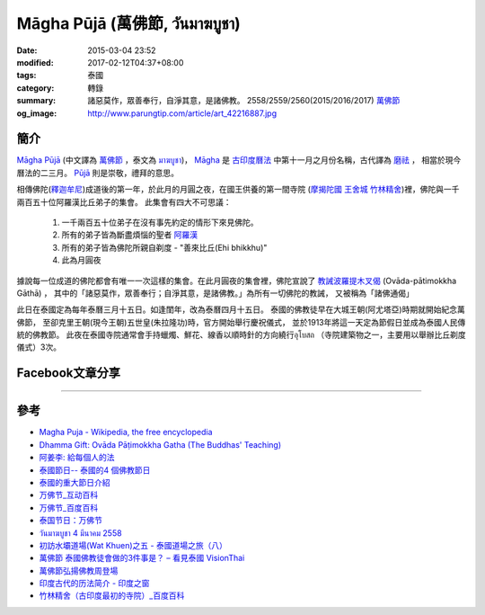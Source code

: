 Māgha Pūjā (萬佛節, วันมาฆบูชา)
##############################

:date: 2015-03-04 23:52
:modified: 2017-02-12T04:37+08:00
:tags: 泰國
:category: 轉錄
:summary: 諸惡莫作，眾善奉行，自淨其意，是諸佛教。
          2558/2559/2560(2015/2016/2017) `萬佛節`_
:og_image: http://www.parungtip.com/article/art_42216887.jpg


簡介
++++

`Māgha Pūjā`_ (中文譯為 `萬佛節`_ ，泰文為 `มาฆบูชา`_)，
`Māgha`_ 是 `古印度曆法`_ 中第十一月之月份名稱，古代譯為 `磨祛`_ ，
相當於現今曆法的二三月。 `Pūjā`_ 則是崇敬，禮拜的意思。

相傳佛陀(`釋迦牟尼`_)成道後的第一年，於此月的月圓之夜，在國王供養的第一間寺院
(`摩揭陀國`_ `王舍城`_ `竹林精舍`_)裡，佛陀與一千兩百五十位阿羅漢比丘弟子的集會。
此集會有四大不可思議：

  1. 一千兩百五十位弟子在沒有事先約定的情形下來見佛陀。
  2. 所有的弟子皆為斷盡煩惱的聖者 `阿羅漢`_
  3. 所有的弟子皆為佛陀所親自剃度 - "善來比丘(Ehi bhikkhu)"
  4. 此為月圓夜

據說每一位成道的佛陀都會有唯一一次這樣的集會。在此月圓夜的集會裡，佛陀宣說了
`教誡波羅提木叉偈`_ (Ovāda-pātimokkha Gāthā) ，
其中的「諸惡莫作，眾善奉行；自淨其意，是諸佛教。」為所有一切佛陀的教誡，
又被稱為「諸佛通偈」

此日在泰國定為每年泰曆三月十五日。如逢閨年，改為泰曆四月十五日。
泰國的佛教徒早在大城王朝(阿尤塔亞)時期就開始紀念萬佛節，
至卻克里王朝(現今王朝)五世皇(朱拉隆功)時，官方開始舉行慶祝儀式，
並於1913年將這一天定為節假日並成為泰國人民傳統的佛教節。
此夜在泰國寺院通常會手持蠟燭、鮮花、線香以順時針的方向繞行อุโบสถ
（寺院建築物之一，主要用以舉辦比丘剃度儀式）3次。

Facebook文章分享
++++++++++++++++

.. raw:: html

  <iframe src="https://www.facebook.com/plugins/post.php?href=https%3A%2F%2Fwww.facebook.com%2Fjayasaro.panyaprateep.org%2Fposts%2F1117319221710096%3A0&width=500" width="500" height="501" style="border:none;overflow:hidden" scrolling="no" frameborder="0" allowTransparency="true"></iframe>

.. raw:: html

  <iframe src="https://www.facebook.com/plugins/post.php?href=https%3A%2F%2Fwww.facebook.com%2Fphrakhoon%2Fposts%2F10153227451237625%3A0&width=500" width="500" height="617" style="border:none;overflow:hidden" scrolling="no" frameborder="0" allowTransparency="true"></iframe>

.. raw:: html

  <iframe src="https://www.facebook.com/plugins/post.php?href=https%3A%2F%2Fwww.facebook.com%2Fpermalink.php%3Fstory_fbid%3D1091613730865560%26id%3D117121364981473&width=500" width="500" height="386" style="border:none;overflow:hidden" scrolling="no" frameborder="0" allowTransparency="true"></iframe>

.. raw:: html

  <iframe src="https://www.facebook.com/plugins/post.php?href=https%3A%2F%2Fwww.facebook.com%2Fgoplaybangkok%2Fposts%2F846772118712134&width=500" width="500" height="727" style="border:none;overflow:hidden" scrolling="no" frameborder="0" allowTransparency="true"></iframe>

.. raw:: html

  <iframe src="https://www.facebook.com/plugins/post.php?href=https%3A%2F%2Fwww.facebook.com%2FRichnessThai%2Fposts%2F1612585122291099&width=500" width="500" height="354" style="border:none;overflow:hidden" scrolling="no" frameborder="0" allowTransparency="true"></iframe>

.. raw:: html

  <iframe src="https://www.facebook.com/plugins/post.php?href=https%3A%2F%2Fwww.facebook.com%2Fgoplaybangkok%2Fposts%2F847112805344732&width=500" width="500" height="879" style="border:none;overflow:hidden" scrolling="no" frameborder="0" allowTransparency="true"></iframe>

..
  <div id="fb-root"></div><script>(function(d, s, id) {  var js, fjs = d.getElementsByTagName(s)[0];  if (d.getElementById(id)) return;  js = d.createElement(s); js.id = id;  js.src = "//connect.facebook.net/en_US/all.js#xfbml=1";  fjs.parentNode.insertBefore(js, fjs);}(document, 'script', 'facebook-jssdk'));</script><div class="fb-post" data-href="https://www.facebook.com/siongui.te/posts/678433185601497" data-width="466"><div class="fb-xfbml-parse-ignore"><a href="https://www.facebook.com/siongui.te/posts/678433185601497">Post</a> by <a href="https://www.facebook.com/siongui.te">Siong-Ui Koan Te</a>.</div></div>

.. raw:: html

  <iframe src="https://www.facebook.com/plugins/post.php?href=https%3A%2F%2Fwww.facebook.com%2Fwawafly.com.tw%2Fposts%2F10155250284415291&width=500" width="500" height="733" style="border:none;overflow:hidden" scrolling="no" frameborder="0" allowTransparency="true"></iframe>

.. raw:: html

  <iframe src="https://www.facebook.com/plugins/post.php?href=https%3A%2F%2Fwww.facebook.com%2FRichnessThai%2Fposts%2F1612741398942138&width=500" width="500" height="417" style="border:none;overflow:hidden" scrolling="no" frameborder="0" allowTransparency="true"></iframe>

.. raw:: html

  <iframe src="https://www.facebook.com/plugins/post.php?href=https%3A%2F%2Fwww.facebook.com%2Fpermalink.php%3Fstory_fbid%3D1312073882152876%26id%3D117121364981473&width=500" width="500" height="373" style="border:none;overflow:hidden" scrolling="no" frameborder="0" allowTransparency="true"></iframe>

.. raw:: html

  <iframe src="https://www.facebook.com/plugins/post.php?href=https%3A%2F%2Fwww.facebook.com%2FRichnessThai%2Fposts%2F1732155817000695&width=500" width="500" height="711" style="border:none;overflow:hidden" scrolling="no" frameborder="0" allowTransparency="true"></iframe>

.. raw:: html

  <iframe src="https://www.facebook.com/plugins/post.php?href=https%3A%2F%2Fwww.facebook.com%2FSuwannaFutureC%2Fposts%2F1515914705107398%3A0&width=500" width="500" height="580" style="border:none;overflow:hidden" scrolling="no" frameborder="0" allowTransparency="true"></iframe>

.. raw:: html

  <iframe src="https://www.facebook.com/plugins/post.php?href=https%3A%2F%2Fwww.facebook.com%2Fpermalink.php%3Fstory_fbid%3D1660537847306476%26id%3D117121364981473%26substory_index%3D0&width=500" width="500" height="454" style="border:none;overflow:hidden" scrolling="no" frameborder="0" allowTransparency="true"></iframe>

.. raw:: html

  <iframe src="https://www.facebook.com/plugins/post.php?href=https%3A%2F%2Fwww.facebook.com%2Fphrakhoon%2Fposts%2F10155130108337625&width=500" width="500" height="709" style="border:none;overflow:hidden" scrolling="no" frameborder="0" allowTransparency="true"></iframe>

.. raw:: html

  <iframe src="https://www.facebook.com/plugins/post.php?href=https%3A%2F%2Fwww.facebook.com%2FBuddhaDhammaFoundation%2Fposts%2F808625075961285%3A0&width=500" width="500" height="563" style="border:none;overflow:hidden" scrolling="no" frameborder="0" allowTransparency="true"></iframe>

.. raw:: html

  <iframe src="https://www.facebook.com/plugins/post.php?href=https%3A%2F%2Fwww.facebook.com%2FRichnessThai%2Fposts%2F1882668565282752&width=500" width="500" height="373" style="border:none;overflow:hidden" scrolling="no" frameborder="0" allowTransparency="true"></iframe>

.. raw:: html

  <iframe src="https://www.facebook.com/plugins/post.php?href=https%3A%2F%2Fwww.facebook.com%2Fwww.taiguotong.cn%2Fposts%2F591538791036641&width=500" width="500" height="703" style="border:none;overflow:hidden" scrolling="no" frameborder="0" allowTransparency="true"></iframe>

----

參考
++++

- `Magha Puja - Wikipedia, the free encyclopedia <http://en.wikipedia.org/wiki/Magha_Puja>`_
- `Dhamma Gift: Ovāda Pāṭimokkha Gatha (The Buddhas' Teaching) <http://infoinform.blogspot.com/2011/02/ovada-patimokkha-gatha-buddhas-teaching.html>`_
- `阿姜李: 給每個人的法 <http://www.theravadacn.org/Talk/LeeDhammaEveryone2.htm>`_
- `泰國節日-- 泰國的4 個佛教節日 <http://www.thai.idv.tw/thai_festivals.html>`_
- `泰國的重大節日介紹 <http://bangkokgoplay.pixnet.net/blog/post/59428396>`_
- `万佛节_互动百科 <http://www.baike.com/wiki/%E4%B8%87%E4%BD%9B%E8%8A%82>`_
- `万佛节_百度百科 <http://baike.baidu.com/view/971066.htm>`_
- `泰国节日：万佛节 <http://th.hujiang.com/new/p722262/>`_
- `วันมาฆบูชา 4 มีนาคม 2558 <http://youtu.be/-OZSmw8NFW0>`_
- `初訪水壩道場(Wat Khuen)之五 - 泰國道場之旅（八） <{filename}../../../2012/06/03/first-visit-to-wat-khuen-5%zh.rst>`_
- `萬佛節 泰國佛教徒會做的3件事是？ – 看見泰國 VisionThai <http://visionthai.net/p6551/>`_
- `萬佛節弘揚佛教周登場 <http://www.udnbkk.com/article/2015/0227/article_125206.html>`_
- `印度古代的历法简介 - 印度之窗 <http://www.yinduabc.com/history/1863.htm>`_
- `竹林精舍（古印度最初的寺院）_百度百科 <http://baike.baidu.com/subview/276489/15827944.htm>`_

.. _Māgha Pūjā: https://www.google.com/search?q=M%C4%81gha+P%C5%ABj%C4%81
.. _萬佛節: https://www.google.com/search?q=%E8%90%AC%E4%BD%9B%E7%AF%80
.. _มาฆบูชา: https://www.google.com/search?q=%E0%B8%A1%E0%B8%B2%E0%B8%86%E0%B8%9A%E0%B8%B9%E0%B8%8A%E0%B8%B2
.. _釋迦牟尼: https://www.google.com/search?q=%E9%87%8B%E8%BF%A6%E7%89%9F%E5%B0%BC
.. _Māgha: https://en.wikipedia.org/wiki/Magha_(month)
.. _古印度曆法: http://www.yinduabc.com/history/1863.htm
.. _磨祛: http://buddhaspace.org/dict/fk/data/%25E7%25A3%25A8%25E7%25A5%259B.html
.. _Pūjā: https://www.google.com/search?q=P%C5%ABj%C4%81
.. _摩揭陀國: https://www.google.com/search?q=%E6%91%A9%E6%8F%AD%E9%99%80%E5%9C%8B
.. _王舍城: https://www.google.com/search?q=%E7%8E%8B%E8%88%8D%E5%9F%8E
.. _竹林精舍: http://baike.baidu.com/subview/276489/15827944.htm
.. _阿羅漢: https://zh.wikipedia.org/wiki/%E9%98%BF%E7%BD%97%E6%B1%89
.. _教誡波羅提木叉偈: {filename}../11/ovada-patimokkha-pali-chanting%zh.rst

